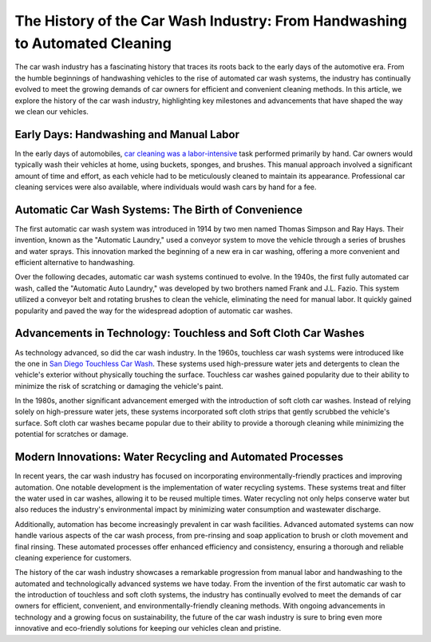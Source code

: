 The History of the Car Wash Industry: From Handwashing to Automated Cleaning
=====================

The car wash industry has a fascinating history that traces its roots back to the early days of the automotive era. From the humble beginnings of handwashing vehicles to the rise of automated car wash systems, the industry has continually evolved to meet the growing demands of car owners for efficient and convenient cleaning methods. In this article, we explore the history of the car wash industry, highlighting key milestones and advancements that have shaped the way we clean our vehicles.

Early Days: Handwashing and Manual Labor
---------------

In the early days of automobiles, `car cleaning was a labor-intensive <https://medium.com/@prestigecardetailers/professional-car-detailing-services-some-impressive-benefits-8b977906bb62>`_ task performed primarily by hand. Car owners would typically wash their vehicles at home, using buckets, sponges, and brushes. This manual approach involved a significant amount of time and effort, as each vehicle had to be meticulously cleaned to maintain its appearance. Professional car cleaning services were also available, where individuals would wash cars by hand for a fee.

Automatic Car Wash Systems: The Birth of Convenience
---------------

The first automatic car wash system was introduced in 1914 by two men named Thomas Simpson and Ray Hays. Their invention, known as the "Automatic Laundry," used a conveyor system to move the vehicle through a series of brushes and water sprays. This innovation marked the beginning of a new era in car washing, offering a more convenient and efficient alternative to handwashing.

Over the following decades, automatic car wash systems continued to evolve. In the 1940s, the first fully automated car wash, called the "Automatic Auto Laundry," was developed by two brothers named Frank and J.L. Fazio. This system utilized a conveyor belt and rotating brushes to clean the vehicle, eliminating the need for manual labor. It quickly gained popularity and paved the way for the widespread adoption of automatic car washes.

Advancements in Technology: Touchless and Soft Cloth Car Washes
---------------

As technology advanced, so did the car wash industry. In the 1960s, touchless car wash systems were introduced like the one in `San Diego Touchless Car Wash <https://www.knot35.com/toplist/discover-10-must-try-touchless-car-wash-in-san-diego-ca-for-unmatched-service/>`_. These systems used high-pressure water jets and detergents to clean the vehicle's exterior without physically touching the surface. Touchless car washes gained popularity due to their ability to minimize the risk of scratching or damaging the vehicle's paint.

In the 1980s, another significant advancement emerged with the introduction of soft cloth car washes. Instead of relying solely on high-pressure water jets, these systems incorporated soft cloth strips that gently scrubbed the vehicle's surface. Soft cloth car washes became popular due to their ability to provide a thorough cleaning while minimizing the potential for scratches or damage.

Modern Innovations: Water Recycling and Automated Processes
---------------

In recent years, the car wash industry has focused on incorporating environmentally-friendly practices and improving automation. One notable development is the implementation of water recycling systems. These systems treat and filter the water used in car washes, allowing it to be reused multiple times. Water recycling not only helps conserve water but also reduces the industry's environmental impact by minimizing water consumption and wastewater discharge.

Additionally, automation has become increasingly prevalent in car wash facilities. Advanced automated systems can now handle various aspects of the car wash process, from pre-rinsing and soap application to brush or cloth movement and final rinsing. These automated processes offer enhanced efficiency and consistency, ensuring a thorough and reliable cleaning experience for customers.

The history of the car wash industry showcases a remarkable progression from manual labor and handwashing to the automated and technologically advanced systems we have today. From the invention of the first automatic car wash to the introduction of touchless and soft cloth systems, the industry has continually evolved to meet the demands of car owners for efficient, convenient, and environmentally-friendly cleaning methods. With ongoing advancements in technology and a growing focus on sustainability, the future of the car wash industry is sure to bring even more innovative and eco-friendly solutions for keeping our vehicles clean and pristine.
